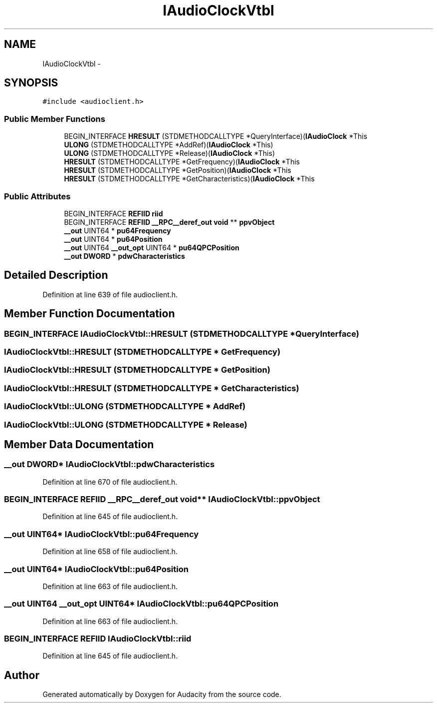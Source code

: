 .TH "IAudioClockVtbl" 3 "Thu Apr 28 2016" "Audacity" \" -*- nroff -*-
.ad l
.nh
.SH NAME
IAudioClockVtbl \- 
.SH SYNOPSIS
.br
.PP
.PP
\fC#include <audioclient\&.h>\fP
.SS "Public Member Functions"

.in +1c
.ti -1c
.RI "BEGIN_INTERFACE \fBHRESULT\fP (STDMETHODCALLTYPE *QueryInterface)(\fBIAudioClock\fP *This"
.br
.ti -1c
.RI "\fBULONG\fP (STDMETHODCALLTYPE *AddRef)(\fBIAudioClock\fP *This)"
.br
.ti -1c
.RI "\fBULONG\fP (STDMETHODCALLTYPE *Release)(\fBIAudioClock\fP *This)"
.br
.ti -1c
.RI "\fBHRESULT\fP (STDMETHODCALLTYPE *GetFrequency)(\fBIAudioClock\fP *This"
.br
.ti -1c
.RI "\fBHRESULT\fP (STDMETHODCALLTYPE *GetPosition)(\fBIAudioClock\fP *This"
.br
.ti -1c
.RI "\fBHRESULT\fP (STDMETHODCALLTYPE *GetCharacteristics)(\fBIAudioClock\fP *This"
.br
.in -1c
.SS "Public Attributes"

.in +1c
.ti -1c
.RI "BEGIN_INTERFACE \fBREFIID\fP \fBriid\fP"
.br
.ti -1c
.RI "BEGIN_INTERFACE \fBREFIID\fP \fB__RPC__deref_out\fP \fBvoid\fP ** \fBppvObject\fP"
.br
.ti -1c
.RI "\fB__out\fP UINT64 * \fBpu64Frequency\fP"
.br
.ti -1c
.RI "\fB__out\fP UINT64 * \fBpu64Position\fP"
.br
.ti -1c
.RI "\fB__out\fP UINT64 \fB__out_opt\fP UINT64 * \fBpu64QPCPosition\fP"
.br
.ti -1c
.RI "\fB__out\fP \fBDWORD\fP * \fBpdwCharacteristics\fP"
.br
.in -1c
.SH "Detailed Description"
.PP 
Definition at line 639 of file audioclient\&.h\&.
.SH "Member Function Documentation"
.PP 
.SS "BEGIN_INTERFACE IAudioClockVtbl::HRESULT (STDMETHODCALLTYPE * QueryInterface)"

.SS "IAudioClockVtbl::HRESULT (STDMETHODCALLTYPE * GetFrequency)"

.SS "IAudioClockVtbl::HRESULT (STDMETHODCALLTYPE * GetPosition)"

.SS "IAudioClockVtbl::HRESULT (STDMETHODCALLTYPE * GetCharacteristics)"

.SS "IAudioClockVtbl::ULONG (STDMETHODCALLTYPE * AddRef)"

.SS "IAudioClockVtbl::ULONG (STDMETHODCALLTYPE * Release)"

.SH "Member Data Documentation"
.PP 
.SS "\fB__out\fP \fBDWORD\fP* IAudioClockVtbl::pdwCharacteristics"

.PP
Definition at line 670 of file audioclient\&.h\&.
.SS "BEGIN_INTERFACE \fBREFIID\fP \fB__RPC__deref_out\fP \fBvoid\fP** IAudioClockVtbl::ppvObject"

.PP
Definition at line 645 of file audioclient\&.h\&.
.SS "\fB__out\fP UINT64* IAudioClockVtbl::pu64Frequency"

.PP
Definition at line 658 of file audioclient\&.h\&.
.SS "\fB__out\fP UINT64* IAudioClockVtbl::pu64Position"

.PP
Definition at line 663 of file audioclient\&.h\&.
.SS "\fB__out\fP UINT64 \fB__out_opt\fP UINT64* IAudioClockVtbl::pu64QPCPosition"

.PP
Definition at line 663 of file audioclient\&.h\&.
.SS "BEGIN_INTERFACE \fBREFIID\fP IAudioClockVtbl::riid"

.PP
Definition at line 645 of file audioclient\&.h\&.

.SH "Author"
.PP 
Generated automatically by Doxygen for Audacity from the source code\&.
